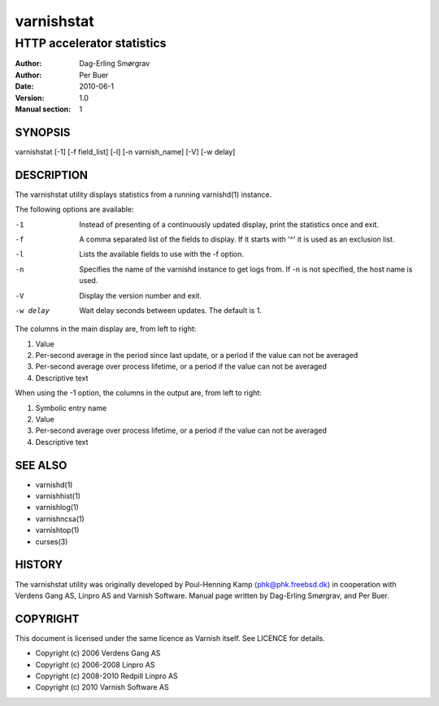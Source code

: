===========
varnishstat
===========

---------------------------
HTTP accelerator statistics
---------------------------

:Author: Dag-Erling Smørgrav
:Author: Per Buer
:Date:   2010-06-1
:Version: 1.0
:Manual section: 1


SYNOPSIS
========

varnishstat [-1] [-f field_list] [-l] [-n varnish_name] [-V] [-w delay]

DESCRIPTION
===========

The varnishstat utility displays statistics from a running varnishd(1) instance.

The following options are available:

-1          Instead of presenting of a continuously updated display, print the statistics once and exit.

-f          A comma separated list of the fields to display.  If it starts with '^' it is used as an exclusion
	    list.

-l          Lists the available fields to use with the -f option.

-n          Specifies the name of the varnishd instance to get logs from.  If -n is not specified, the host name
	    is used.

-V          Display the version number and exit.

-w delay    Wait delay seconds between updates.  The default is 1.

The columns in the main display are, from left to right:

1.   Value

2.   Per-second average in the period since last update, or a period if the value can not be averaged

3.   Per-second average over process lifetime, or a period if the value can not be averaged

4.   Descriptive text


When using the -1 option, the columns in the output are, from left to right:

1.   Symbolic entry name

2.   Value

3.   Per-second average over process lifetime, or a period if the value can not be averaged

4.   Descriptive text

SEE ALSO
========

* varnishd(1)
* varnishhist(1)
* varnishlog(1)
* varnishncsa(1)
* varnishtop(1)
* curses(3)

HISTORY
=======

The varnishstat utility was originally developed by Poul-Henning Kamp
⟨phk@phk.freebsd.dk⟩ in cooperation with Verdens Gang AS, Linpro AS
and Varnish Software. Manual page written by Dag-Erling Smørgrav,
and Per Buer. 

COPYRIGHT
=========

This document is licensed under the same licence as Varnish
itself. See LICENCE for details.

* Copyright (c) 2006 Verdens Gang AS
* Copyright (c) 2006-2008 Linpro AS
* Copyright (c) 2008-2010 Redpill Linpro AS
* Copyright (c) 2010 Varnish Software AS
